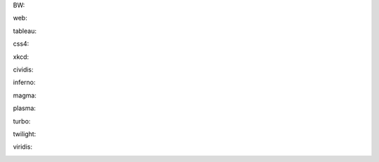 
BW:

.. image:: examples/colorbars/BW-colorbar.png
   :align: center

web:

.. image:: examples/colorbars/web-colorbar.png
   :align: center

tableau:

.. image:: examples/colorbars/tableau-colorbar.png
   :align: center

css4:

.. image:: examples/colorbars/css4-colorbar.png
   :align: center

xkcd:

.. image:: examples/colorbars/xkcd-colorbar.png
   :align: center

cividis:

.. image:: examples/colorbars/cividis-colorbar.png
   :align: center

inferno:

.. image:: examples/colorbars/inferno-colorbar.png
   :align: center

magma:

.. image:: examples/colorbars/magma-colorbar.png
   :align: center

plasma:

.. image:: examples/colorbars/plasma-colorbar.png
   :align: center

turbo:

.. image:: examples/colorbars/turbo-colorbar.png
   :align: center

twilight:

.. image:: examples/colorbars/twilight-colorbar.png
   :align: center

viridis:

.. image:: examples/colorbars/viridis-colorbar.png
   :align: center
